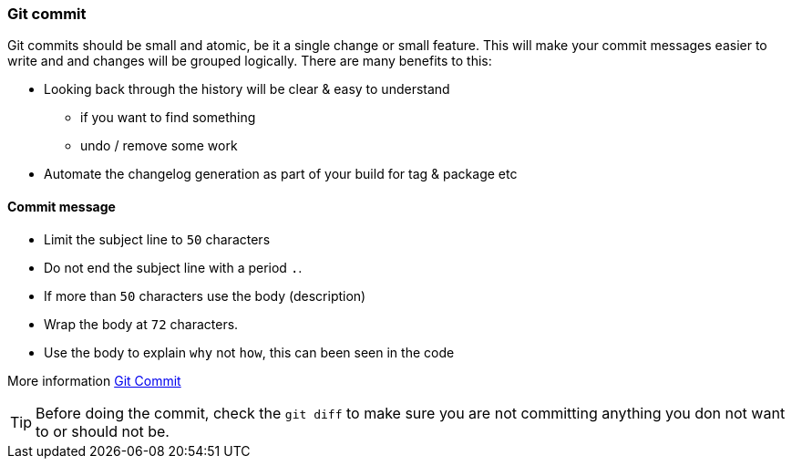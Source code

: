 === Git commit

Git commits should be small and atomic, be it a single change or small feature. This will make your commit messages easier to write and and changes will be grouped logically. There are many benefits to this:

* Looking back through the history will be clear & easy to understand
 - if you want to find something
 - undo / remove some work
* Automate the changelog generation as part of your build for tag & package etc

==== Commit message

* Limit the subject line to `50` characters
* Do not end the subject line with a period `.`.
* If more than `50` characters use the body (description)
* Wrap the body at `72` characters.
* Use the body to explain `why` not `how`, this can been seen in the code

More information http://chris.beams.io/posts/git-commit/[Git Commit]

TIP: Before doing the commit, check the `git diff` to make sure you are not committing anything you don not want to or should not be.
